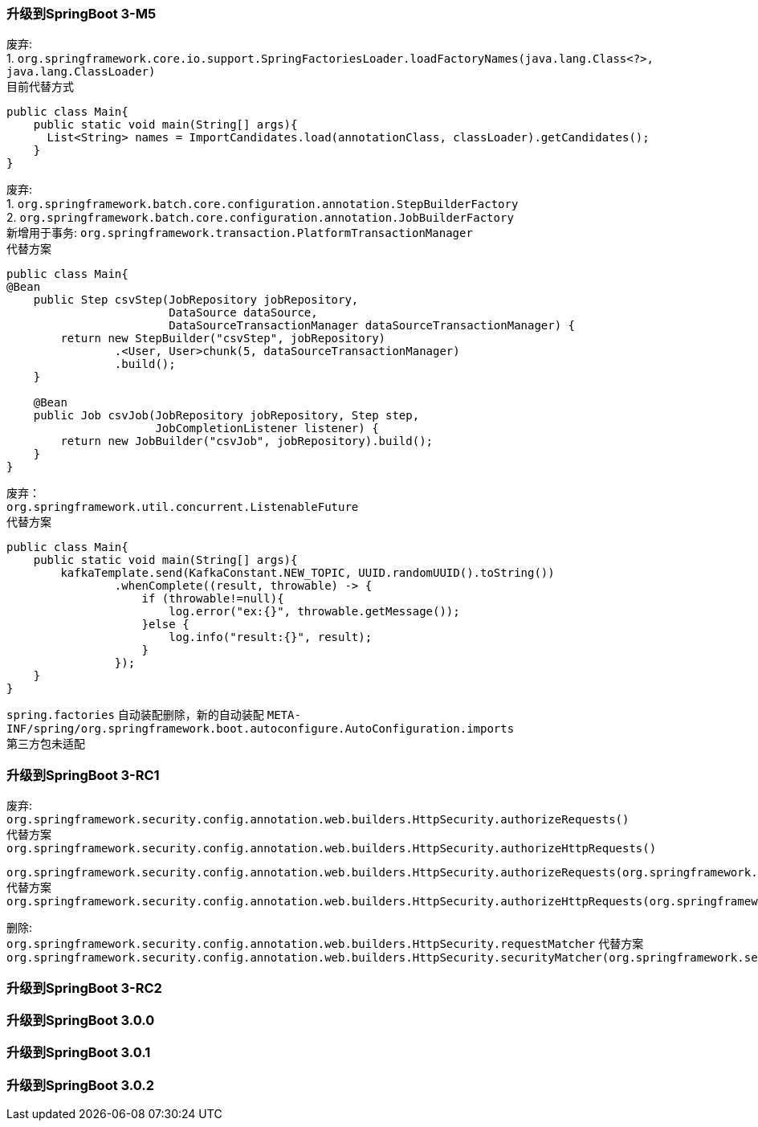 [[version-upgrade-log]]
=== 升级到SpringBoot 3-M5

废弃: +
1. `org.springframework.core.io.support.SpringFactoriesLoader.loadFactoryNames(java.lang.Class<?>, java.lang.ClassLoader)` +
目前代替方式

[source,java,indent=0]
----
public class Main{
    public static void main(String[] args){
      List<String> names = ImportCandidates.load(annotationClass, classLoader).getCandidates();
    }
}
----

废弃: +
1. `org.springframework.batch.core.configuration.annotation.StepBuilderFactory` +
2. `org.springframework.batch.core.configuration.annotation.JobBuilderFactory` +
新增用于事务: `org.springframework.transaction.PlatformTransactionManager` +
代替方案

[source,java,indent=0]
----
public class Main{
@Bean
    public Step csvStep(JobRepository jobRepository,
                        DataSource dataSource,
                        DataSourceTransactionManager dataSourceTransactionManager) {
        return new StepBuilder("csvStep", jobRepository)
                .<User, User>chunk(5, dataSourceTransactionManager)
                .build();
    }

    @Bean
    public Job csvJob(JobRepository jobRepository, Step step,
                      JobCompletionListener listener) {
        return new JobBuilder("csvJob", jobRepository).build();
    }
}
----

废弃： +
`org.springframework.util.concurrent.ListenableFuture` +
代替方案

[source,java,indent=0]
----
public class Main{
    public static void main(String[] args){
        kafkaTemplate.send(KafkaConstant.NEW_TOPIC, UUID.randomUUID().toString())
                .whenComplete((result, throwable) -> {
                    if (throwable!=null){
                        log.error("ex:{}", throwable.getMessage());
                    }else {
                        log.info("result:{}", result);
                    }
                });
    }
}
----

`spring.factories` 自动装配删除，新的自动装配 `META-INF/spring/org.springframework.boot.autoconfigure.AutoConfiguration.imports` +
第三方包未适配

=== 升级到SpringBoot 3-RC1

废弃: +
`org.springframework.security.config.annotation.web.builders.HttpSecurity.authorizeRequests()` +
代替方案 +
`org.springframework.security.config.annotation.web.builders.HttpSecurity.authorizeHttpRequests()` +

`org.springframework.security.config.annotation.web.builders.HttpSecurity.authorizeRequests(org.springframework.security.config.Customizer<org.springframework.security.config.annotation.web.configurers.ExpressionUrlAuthorizationConfigurer<org.springframework.security.config.annotation.web.builders.HttpSecurity>.ExpressionInterceptUrlRegistry>)` +
代替方案 +
`org.springframework.security.config.annotation.web.builders.HttpSecurity.authorizeHttpRequests(org.springframework.security.config.Customizer<org.springframework.security.config.annotation.web.configurers.AuthorizeHttpRequestsConfigurer<org.springframework.security.config.annotation.web.builders.HttpSecurity>.AuthorizationManagerRequestMatcherRegistry>)` +

删除: +
`org.springframework.security.config.annotation.web.builders.HttpSecurity.requestMatcher`
代替方案 +
`org.springframework.security.config.annotation.web.builders.HttpSecurity.securityMatcher(org.springframework.security.web.util.matcher.RequestMatcher)`

=== 升级到SpringBoot 3-RC2

=== 升级到SpringBoot 3.0.0

=== 升级到SpringBoot 3.0.1

=== 升级到SpringBoot 3.0.2
